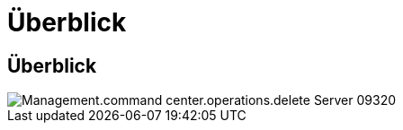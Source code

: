 = Überblick
:allow-uri-read: 




== Überblick

image::Management.command_center.operations.delete_server-09320.png[Management.command center.operations.delete Server 09320]
